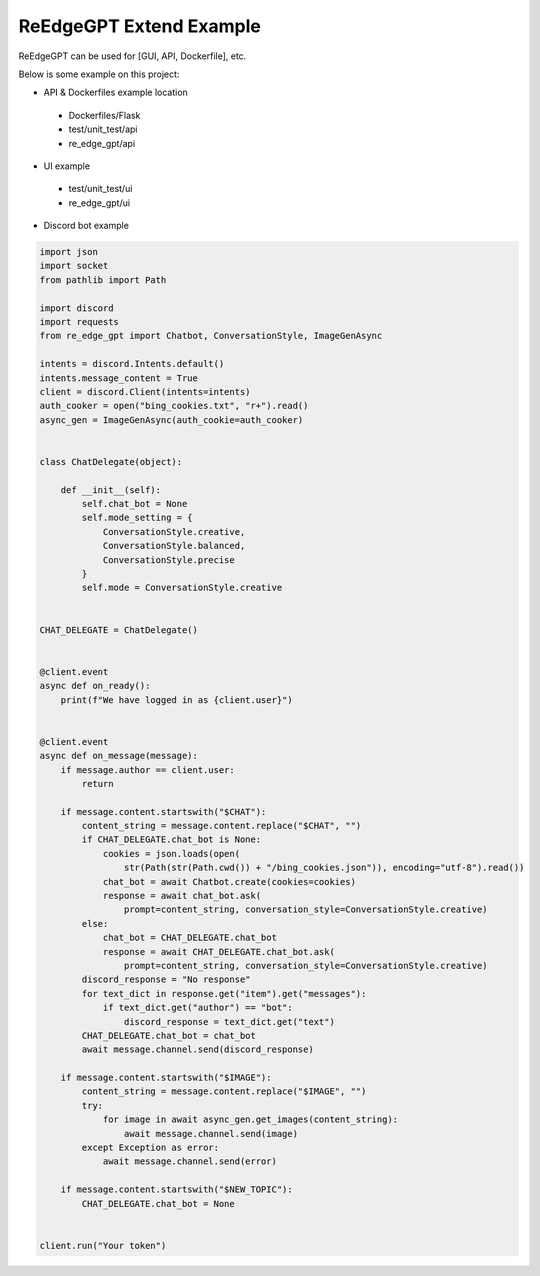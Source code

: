 ReEdgeGPT Extend Example
----

ReEdgeGPT can be used for [GUI, API, Dockerfile], etc.

Below is some example on this project:

- API & Dockerfiles example location
 - Dockerfiles/Flask
 - test/unit_test/api
 - re_edge_gpt/api

- UI example
 - test/unit_test/ui
 - re_edge_gpt/ui

- Discord bot example

.. code-block:: python

    import json
    import socket
    from pathlib import Path

    import discord
    import requests
    from re_edge_gpt import Chatbot, ConversationStyle, ImageGenAsync

    intents = discord.Intents.default()
    intents.message_content = True
    client = discord.Client(intents=intents)
    auth_cooker = open("bing_cookies.txt", "r+").read()
    async_gen = ImageGenAsync(auth_cookie=auth_cooker)


    class ChatDelegate(object):

        def __init__(self):
            self.chat_bot = None
            self.mode_setting = {
                ConversationStyle.creative,
                ConversationStyle.balanced,
                ConversationStyle.precise
            }
            self.mode = ConversationStyle.creative


    CHAT_DELEGATE = ChatDelegate()


    @client.event
    async def on_ready():
        print(f"We have logged in as {client.user}")


    @client.event
    async def on_message(message):
        if message.author == client.user:
            return

        if message.content.startswith("$CHAT"):
            content_string = message.content.replace("$CHAT", "")
            if CHAT_DELEGATE.chat_bot is None:
                cookies = json.loads(open(
                    str(Path(str(Path.cwd()) + "/bing_cookies.json")), encoding="utf-8").read())
                chat_bot = await Chatbot.create(cookies=cookies)
                response = await chat_bot.ask(
                    prompt=content_string, conversation_style=ConversationStyle.creative)
            else:
                chat_bot = CHAT_DELEGATE.chat_bot
                response = await CHAT_DELEGATE.chat_bot.ask(
                    prompt=content_string, conversation_style=ConversationStyle.creative)
            discord_response = "No response"
            for text_dict in response.get("item").get("messages"):
                if text_dict.get("author") == "bot":
                    discord_response = text_dict.get("text")
            CHAT_DELEGATE.chat_bot = chat_bot
            await message.channel.send(discord_response)

        if message.content.startswith("$IMAGE"):
            content_string = message.content.replace("$IMAGE", "")
            try:
                for image in await async_gen.get_images(content_string):
                    await message.channel.send(image)
            except Exception as error:
                await message.channel.send(error)

        if message.content.startswith("$NEW_TOPIC"):
            CHAT_DELEGATE.chat_bot = None


    client.run("Your token")

